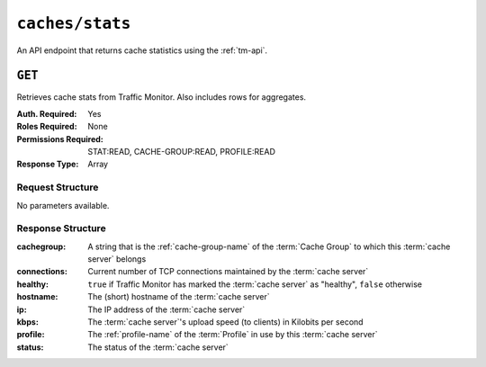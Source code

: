 ..
..
.. Licensed under the Apache License, Version 2.0 (the "License");
.. you may not use this file except in compliance with the License.
.. You may obtain a copy of the License at
..
..     http://www.apache.org/licenses/LICENSE-2.0
..
.. Unless required by applicable law or agreed to in writing, software
.. distributed under the License is distributed on an "AS IS" BASIS,
.. WITHOUT WARRANTIES OR CONDITIONS OF ANY KIND, either express or implied.
.. See the License for the specific language governing permissions and
.. limitations under the License.
..


.. _to-api-caches-stats:

****************
``caches/stats``
****************
An API endpoint that returns cache statistics using the :ref:`tm-api`.

.. seealso:: This gives a set of basic statistics for *all* :term:`cache servers` at the current time. For statistics from time ranges and/or aggregated over a specific CDN, use :ref:`to-api-cache_stats`.

``GET``
=======
Retrieves cache stats from Traffic Monitor. Also includes rows for aggregates.

:Auth. Required: Yes
:Roles Required: None
:Permissions Required: STAT:READ, CACHE-GROUP:READ, PROFILE:READ
:Response Type:  Array

Request Structure
-----------------
No parameters available.

Response Structure
------------------
:cachegroup:  A string that is the :ref:`cache-group-name` of the :term:`Cache Group` to which this :term:`cache server` belongs
:connections: Current number of TCP connections maintained by the :term:`cache server`
:healthy:     ``true`` if Traffic Monitor has marked the :term:`cache server` as "healthy", ``false`` otherwise

	.. seealso:: :ref:`health-proto`

:hostname:    The (short) hostname of the :term:`cache server`
:ip:          The IP address of the :term:`cache server`
:kbps:        The :term:`cache server`'s upload speed (to clients) in Kilobits per second
:profile:     The :ref:`profile-name` of the :term:`Profile` in use by this :term:`cache server`
:status:      The status of the :term:`cache server`

.. code-block:: http
	:caption: Response Example

	HTTP/1.1 200 OK
	Access-Control-Allow-Credentials: true
	Access-Control-Allow-Headers: Origin, X-Requested-With, Content-Type, Accept
	Access-Control-Allow-Methods: POST,GET,OPTIONS,PUT,DELETE
	Access-Control-Allow-Origin: *
	Cache-Control: no-cache, no-store, max-age=0, must-revalidate
	Content-Type: application/json
	Date: Wed, 14 Nov 2018 20:25:01 GMT
	X-Server-Name: traffic_ops_golang/
	Set-Cookie: mojolicious=...; Path=/; Expires=Mon, 18 Nov 2019 17:40:54 GMT; Max-Age=3600; HttpOnly
	Vary: Accept-Encoding
	Whole-Content-Sha512: DqbLgitanS8q81/qKC1i+ImMiEMF+SW4G9rb79FWdeWcgwFjL810tlTRp1nNNfHV+tajgjyK+wMHobqVyaNEfA==
	Content-Length: 133

	{ "response": [
		{
			"profile": "ALL",
			"connections": 0,
			"ip": null,
			"status": "ALL",
			"healthy": true,
			"kbps": 0,
			"hostname": "ALL",
			"cachegroup": "ALL"
		}
	]}
